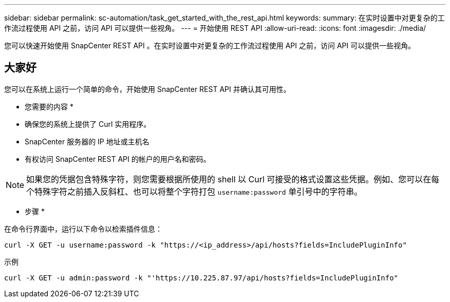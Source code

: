 ---
sidebar: sidebar 
permalink: sc-automation/task_get_started_with_the_rest_api.html 
keywords:  
summary: 在实时设置中对更复杂的工作流过程使用 API 之前，访问 API 可以提供一些视角。 
---
= 开始使用 REST API
:allow-uri-read: 
:icons: font
:imagesdir: ./media/


[role="lead"]
您可以快速开始使用 SnapCenter REST API 。在实时设置中对更复杂的工作流过程使用 API 之前，访问 API 可以提供一些视角。



== 大家好

您可以在系统上运行一个简单的命令，开始使用 SnapCenter REST API 并确认其可用性。

* 您需要的内容 *

* 确保您的系统上提供了 Curl 实用程序。
* SnapCenter 服务器的 IP 地址或主机名
* 有权访问 SnapCenter REST API 的帐户的用户名和密码。



NOTE: 如果您的凭据包含特殊字符，则您需要根据所使用的 shell 以 Curl 可接受的格式设置这些凭据。例如、您可以在每个特殊字符之前插入反斜杠、也可以将整个字符打包 `username:password` 单引号中的字符串。

* 步骤 *

在命令行界面中，运行以下命令以检索插件信息：

`curl -X GET -u username:password -k "https://<ip_address>/api/hosts?fields=IncludePluginInfo"`

示例

`curl -X GET -u admin:password -k "'https://10.225.87.97/api/hosts?fields=IncludePluginInfo"`
